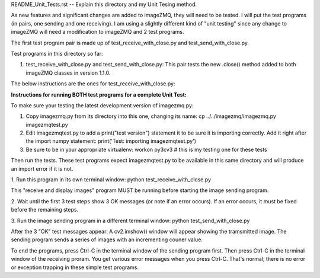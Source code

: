 README_Unit_Tests.rst -- Explain this directory and my Unit Tesing method.

As new features and significant changes are added to imageZMQ, they will need
to be tested. I will put the test programs (in pairs, one sending and one
receiving). I am using a slightly different kind of "unit testing" since any
change to imageZMQ will need a modification to imageZMQ and 2 test programs.

The first test program pair is made up of test_receive_with_close.py and
test_send_with_close.py.

Test programs in this directory so far:

1. test_receive_with_close.py and test_send_with_close.py: This pair tests the
   new .close() method added to both imageZMQ classes in version 1.1.0.

The below instructions are the ones for test_receive_with_close.py:

**Instructions for running BOTH test programs for a complete Unit Test:**

To make sure your testing the latest development version of imagezmq.py:


1. Copy imagezmq.py from its directory into this one, changing its name:
   cp ../../imagezmq/imagezmq.py imagezmqtest.py
2. Edit imagezmqtest.py to add a print("test version") statement it to be
   sure it is importing correctly. Add it right after the import numpy
   statement:
   print('Test: importing imagezmqtest.py')
3. Be sure to be in your appropriate virtualenv:
   workon py3cv3  # this is my testing one for these tests

Then run the tests. These test programs expect imagezmqtest.py to be available
in this same directory and will produce an import error if it is not.

1. Run this program in its own terminal window:
python test_receive_with_close.py

This "receive and display images" program MUST be running before starting the
image sending program.

2. Wait until the first 3 test steps show 3 OK messages (or note if an
error occurs). If an error occurs, it must be fixed before the remaining steps.

3. Run the image sending program in a different terminal window:
python test_send_with_close.py

After the 3 "OK" test messages appear:
A cv2.imshow() window will appear showing the tramsmitted image. The sending
program sends a series of images with an incrementing couner value.

To end the programs, press Ctrl-C in the terminal window of the sending program
first. Then press Ctrl-C in the terminal window of the receiving proram. You
get various error messages when you press Ctrl-C. That's normal; there is no
error or exception trapping in these simple test programs.
